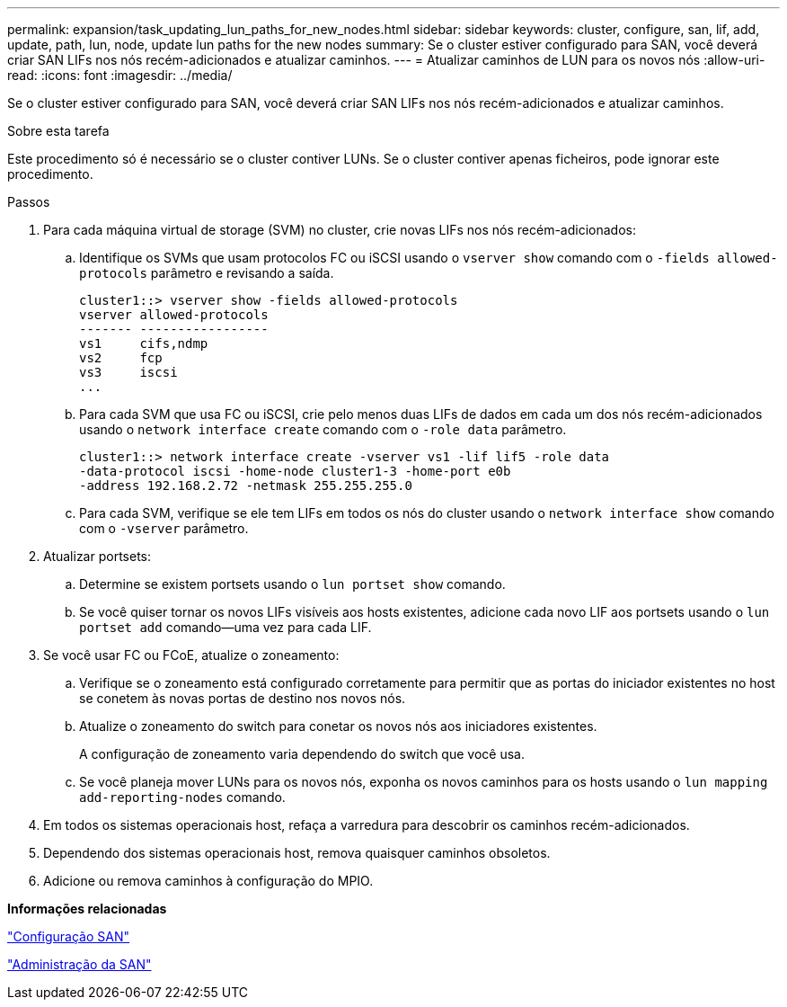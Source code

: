 ---
permalink: expansion/task_updating_lun_paths_for_new_nodes.html 
sidebar: sidebar 
keywords: cluster, configure, san, lif, add, update, path, lun, node, update lun paths for the new nodes 
summary: Se o cluster estiver configurado para SAN, você deverá criar SAN LIFs nos nós recém-adicionados e atualizar caminhos. 
---
= Atualizar caminhos de LUN para os novos nós
:allow-uri-read: 
:icons: font
:imagesdir: ../media/


[role="lead"]
Se o cluster estiver configurado para SAN, você deverá criar SAN LIFs nos nós recém-adicionados e atualizar caminhos.

.Sobre esta tarefa
Este procedimento só é necessário se o cluster contiver LUNs. Se o cluster contiver apenas ficheiros, pode ignorar este procedimento.

.Passos
. Para cada máquina virtual de storage (SVM) no cluster, crie novas LIFs nos nós recém-adicionados:
+
.. Identifique os SVMs que usam protocolos FC ou iSCSI usando o `vserver show` comando com o `-fields allowed-protocols` parâmetro e revisando a saída.
+
[listing]
----
cluster1::> vserver show -fields allowed-protocols
vserver allowed-protocols
------- -----------------
vs1     cifs,ndmp
vs2     fcp
vs3     iscsi
...
----
.. Para cada SVM que usa FC ou iSCSI, crie pelo menos duas LIFs de dados em cada um dos nós recém-adicionados usando o `network interface create` comando com o `-role data` parâmetro.
+
[listing]
----
cluster1::> network interface create -vserver vs1 -lif lif5 -role data
-data-protocol iscsi -home-node cluster1-3 -home-port e0b
-address 192.168.2.72 -netmask 255.255.255.0
----
.. Para cada SVM, verifique se ele tem LIFs em todos os nós do cluster usando o `network interface show` comando com o `-vserver` parâmetro.


. Atualizar portsets:
+
.. Determine se existem portsets usando o `lun portset show` comando.
.. Se você quiser tornar os novos LIFs visíveis aos hosts existentes, adicione cada novo LIF aos portsets usando o `lun portset add` comando--uma vez para cada LIF.


. Se você usar FC ou FCoE, atualize o zoneamento:
+
.. Verifique se o zoneamento está configurado corretamente para permitir que as portas do iniciador existentes no host se conetem às novas portas de destino nos novos nós.
.. Atualize o zoneamento do switch para conetar os novos nós aos iniciadores existentes.
+
A configuração de zoneamento varia dependendo do switch que você usa.

.. Se você planeja mover LUNs para os novos nós, exponha os novos caminhos para os hosts usando o `lun mapping add-reporting-nodes` comando.


. Em todos os sistemas operacionais host, refaça a varredura para descobrir os caminhos recém-adicionados.
. Dependendo dos sistemas operacionais host, remova quaisquer caminhos obsoletos.
. Adicione ou remova caminhos à configuração do MPIO.


*Informações relacionadas*

https://docs.netapp.com/us-en/ontap/san-config/index.html["Configuração SAN"^]

https://docs.netapp.com/us-en/ontap/san-admin/index.html["Administração da SAN"^]
